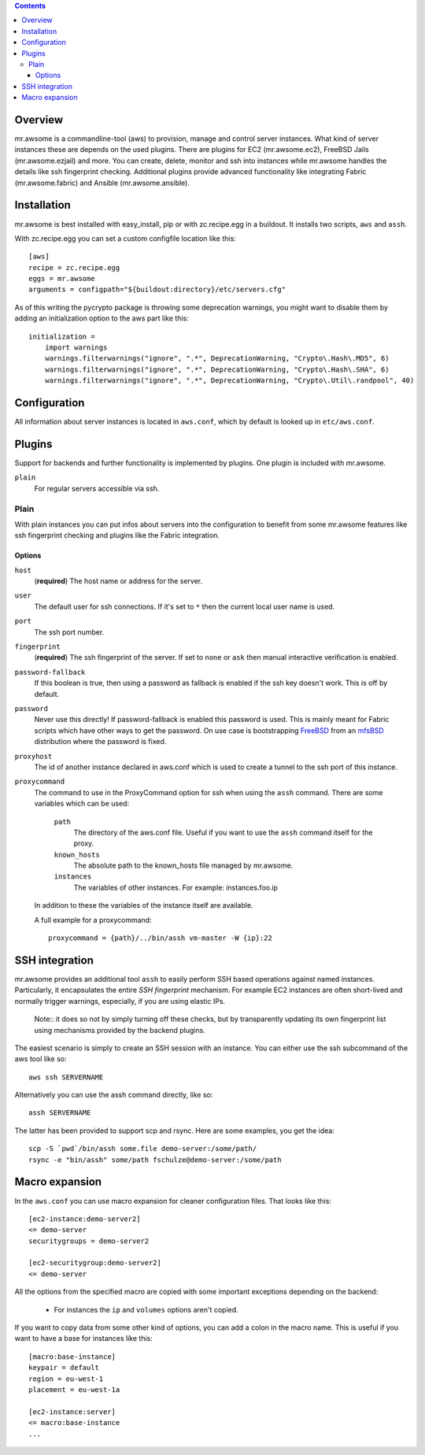 .. contents::


Overview
========

mr.awsome is a commandline-tool (aws) to provision, manage and control server instances.
What kind of server instances these are depends on the used plugins.
There are plugins for EC2 (mr.awsome.ec2), FreeBSD Jails (mr.awsome.ezjail) and more.
You can create, delete, monitor and ssh into instances while mr.awsome handles the details like ssh fingerprint checking.
Additional plugins provide advanced functionality like integrating Fabric (mr.awsome.fabric) and Ansible (mr.awsome.ansible).

Installation
============

mr.awsome is best installed with easy_install, pip or with zc.recipe.egg in a buildout. It installs two scripts, ``aws`` and ``assh``.

With zc.recipe.egg you can set a custom configfile location like this::

  [aws]
  recipe = zc.recipe.egg
  eggs = mr.awsome
  arguments = configpath="${buildout:directory}/etc/servers.cfg"

As of this writing the pycrypto package is throwing some deprecation warnings, you might want to disable them by adding an initialization option to the aws part like this::

  initialization =
      import warnings
      warnings.filterwarnings("ignore", ".*", DeprecationWarning, "Crypto\.Hash\.MD5", 6)
      warnings.filterwarnings("ignore", ".*", DeprecationWarning, "Crypto\.Hash\.SHA", 6)
      warnings.filterwarnings("ignore", ".*", DeprecationWarning, "Crypto\.Util\.randpool", 40)


Configuration
=============

All information about server instances is located in ``aws.conf``, which by default is looked up in ``etc/aws.conf``.


Plugins
=======

Support for backends and further functionality is implemented by plugins. One plugin is included with mr.awsome.

``plain``
  For regular servers accessible via ssh.


Plain
-----

With plain instances you can put infos about servers into the configuration to benefit from some mr.awsome features like ssh fingerprint checking and plugins like the Fabric integration.

Options
~~~~~~~

``host``
  (**required**) The host name or address for the server.

``user``
  The default user for ssh connections. If it's set to ``*`` then the current
  local user name is used.

``port``
  The ssh port number.

``fingerprint``
  (**required**) The ssh fingerprint of the server. If set to ``none`` or
  ``ask`` then manual interactive verification is enabled.

``password-fallback``
  If this boolean is true, then using a password as fallback is enabled if the
  ssh key doesn't work. This is off by default.

``password``
  Never use this directly! If password-fallback is enabled this password is
  used. This is mainly meant for Fabric scripts which have other ways to get
  the password. On use case is bootstrapping `FreeBSD <http://www.freebsd.org/>`_
  from an `mfsBSD <http://mfsbsd.vx.sk/>`_ distribution where the password is
  fixed.

``proxyhost``
  The id of another instance declared in aws.conf which is used to create a
  tunnel to the ssh port of this instance.

``proxycommand``
  The command to use in the ProxyCommand option for ssh when using the ``assh``
  command. There are some variables which can be used:

    ``path``
      The directory of the aws.conf file. Useful if you want to use the ``assh``
      command itself for the proxy.

    ``known_hosts``
      The absolute path to the known_hosts file managed by mr.awsome.

    ``instances``
      The variables of other instances. For example: instances.foo.ip

  In addition to these the variables of the instance itself are available.

  A full example for a proxycommand::

    proxycommand = {path}/../bin/assh vm-master -W {ip}:22


SSH integration
===============

mr.awsome provides an additional tool ``assh`` to easily perform SSH based
operations against named instances. Particularly, it encapsulates the
entire *SSH fingerprint* mechanism. For example EC2 instances are often
short-lived and normally trigger warnings, especially, if you are using
elastic IPs.

  Note:: it does so not by simply turning off these checks, but by transparently updating its own fingerprint list using mechanisms provided by the backend plugins.

The easiest scenario is simply to create an SSH session with an instance. You
can either use the ssh subcommand of the aws tool like so::

  aws ssh SERVERNAME

Alternatively you can use the assh command directly, like so::

  assh SERVERNAME

The latter has been provided to support scp and rsync. Here are some
examples, you get the idea::

  scp -S `pwd`/bin/assh some.file demo-server:/some/path/
  rsync -e "bin/assh" some/path fschulze@demo-server:/some/path


Macro expansion
===============

In the ``aws.conf`` you can use macro expansion for cleaner configuration
files. That looks like this::

  [ec2-instance:demo-server2]
  <= demo-server
  securitygroups = demo-server2

  [ec2-securitygroup:demo-server2]
  <= demo-server

All the options from the specified macro are copied with some important exceptions depending on the backend:

  * For instances the ``ip`` and ``volumes`` options aren't copied.

If you want to copy data from some other kind of options, you can add a colon
in the macro name. This is useful if you want to have a base for instances
like this::

  [macro:base-instance]
  keypair = default
  region = eu-west-1
  placement = eu-west-1a

  [ec2-instance:server]
  <= macro:base-instance
  ...
